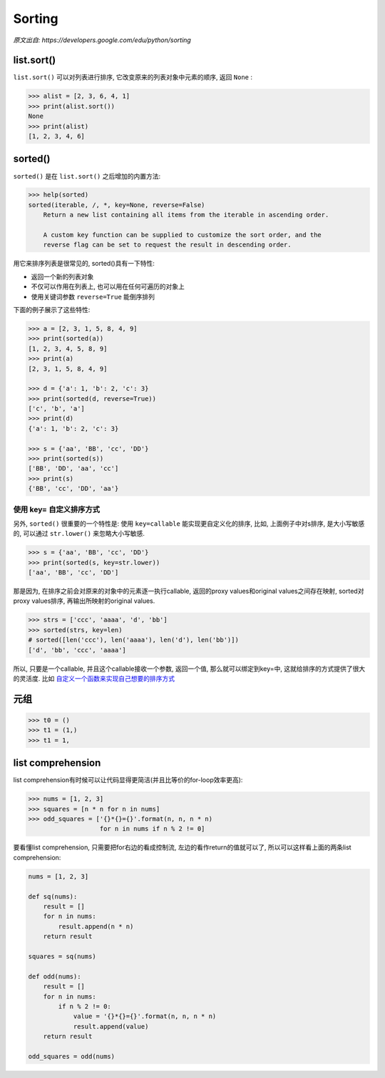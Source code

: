 Sorting
=======

*原文出自: https://developers.google.com/edu/python/sorting*

-----------
list.sort()
-----------

``list.sort()`` 可以对列表进行排序, 它改变原来的列表对象中元素的顺序, 返回 ``None`` :

.. code-block:: python3

    >>> alist = [2, 3, 6, 4, 1]
    >>> print(alist.sort())
    None
    >>> print(alist)
    [1, 2, 3, 4, 6]

--------
sorted()
--------

``sorted()`` 是在 ``list.sort()`` 之后增加的内置方法:

.. code-block:: python3

    >>> help(sorted)
    sorted(iterable, /, *, key=None, reverse=False)
        Return a new list containing all items from the iterable in ascending order.

        A custom key function can be supplied to customize the sort order, and the
        reverse flag can be set to request the result in descending order.

用它来排序列表是很常见的, sorted()具有一下特性:

- 返回一个新的列表对象
- 不仅可以作用在列表上, 也可以用在任何可遍历的对象上
- 使用关键词参数 ``reverse=True`` 能倒序排列

下面的例子展示了这些特性:

.. code-block:: python3

    >>> a = [2, 3, 1, 5, 8, 4, 9]
    >>> print(sorted(a))
    [1, 2, 3, 4, 5, 8, 9]
    >>> print(a)
    [2, 3, 1, 5, 8, 4, 9]

    >>> d = {'a': 1, 'b': 2, 'c': 3}
    >>> print(sorted(d, reverse=True))
    ['c', 'b', 'a']
    >>> print(d)
    {'a': 1, 'b': 2, 'c': 3}

    >>> s = {'aa', 'BB', 'cc', 'DD'}
    >>> print(sorted(s))
    ['BB', 'DD', 'aa', 'cc']
    >>> print(s)
    {'BB', 'cc', 'DD', 'aa'}

~~~~~~~~~~~~~~~~~~~~~
使用 key= 自定义排序方式
~~~~~~~~~~~~~~~~~~~~~

另外, ``sorted()`` 很重要的一个特性是: 使用 ``key=callable`` 能实现更自定义化的排序,
比如, 上面例子中对s排序, 是大小写敏感的, 可以通过 ``str.lower()`` 来忽略大小写敏感.

.. code-block:: python3

    >>> s = {'aa', 'BB', 'cc', 'DD'}
    >>> print(sorted(s, key=str.lower))
    ['aa', 'BB', 'cc', 'DD']

那是因为, 在排序之前会对原来的对象中的元素逐一执行callable, 返回的proxy values和original 
values之间存在映射, sorted对proxy values排序, 再输出所映射的original values.

.. code-block:: python3

    >>> strs = ['ccc', 'aaaa', 'd', 'bb']
    >>> sorted(strs, key=len)
    # sorted([len('ccc'), len('aaaa'), len('d'), len('bb')])
    ['d', 'bb', 'ccc', 'aaaa']

所以, 只要是一个callable, 并且这个callable接收一个参数, 返回一个值, 那么就可以绑定到key=中,
这就给排序的方式提供了很大的灵活度. 比如
`自定义一个函数来实现自己想要的排序方式 <https://github.com/gayu-mike/python-level-up/tree/master/further-reading/sorting.py>`_

----
元组
----

.. code-block:: python3

    >>> t0 = ()
    >>> t1 = (1,)
    >>> t1 = 1,

------------------
list comprehension
------------------

list comprehension有时候可以让代码显得更简洁(并且比等价的for-loop效率更高):

.. code-block:: python3

    >>> nums = [1, 2, 3]
    >>> squares = [n * n for n in nums]
    >>> odd_squares = ['{}*{}={}'.format(n, n, n * n)
                       for n in nums if n % 2 != 0]

要看懂list comprehension, 只需要把for右边的看成控制流, 左边的看作return的值就可以了,
所以可以这样看上面的两条list comprehension:

.. code-block:: python3

    nums = [1, 2, 3]

    def sq(nums):
        result = []
        for n in nums:
            result.append(n * n)
        return result

    squares = sq(nums)

    def odd(nums):
        result = []
        for n in nums:
            if n % 2 != 0:
                value = '{}*{}={}'.format(n, n, n * n)
                result.append(value)
        return result

    odd_squares = odd(nums)

